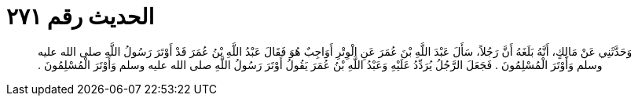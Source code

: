 
= الحديث رقم ٢٧١

[quote.hadith]
وَحَدَّثَنِي عَنْ مَالِكٍ، أَنَّهُ بَلَغَهُ أَنَّ رَجُلاً، سَأَلَ عَبْدَ اللَّهِ بْنَ عُمَرَ عَنِ الْوِتْرِ أَوَاجِبٌ هُوَ فَقَالَ عَبْدُ اللَّهِ بْنُ عُمَرَ قَدْ أَوْتَرَ رَسُولُ اللَّهِ صلى الله عليه وسلم وَأَوْتَرَ الْمُسْلِمُونَ ‏.‏ فَجَعَلَ الرَّجُلُ يُرَدِّدُ عَلَيْهِ وَعَبْدُ اللَّهِ بْنُ عُمَرَ يَقُولُ أَوْتَرَ رَسُولُ اللَّهِ صلى الله عليه وسلم وَأَوْتَرَ الْمُسْلِمُونَ ‏.‏